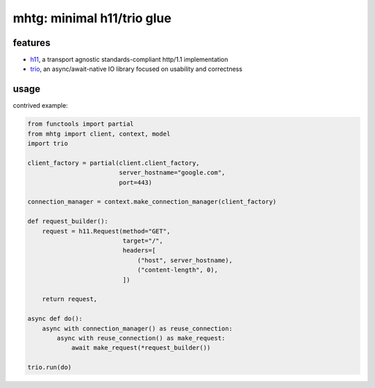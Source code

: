 mhtg: minimal h11/trio glue
===========================

features
--------

- h11_, a transport agnostic standards-compliant http/1.1 implementation
- trio_, an async/await-native IO library focused on usability and correctness

.. _trio: https://github.com/python-trio/trio
.. _h11: https://github.com/python-hyper/h11

usage
-----

contrived example:

.. code-block:: python

   from functools import partial
   from mhtg import client, context, model
   import trio

   client_factory = partial(client.client_factory,
                            server_hostname="google.com",
                            port=443)

   connection_manager = context.make_connection_manager(client_factory)

   def request_builder():
       request = h11.Request(method="GET",
                             target="/",
                             headers=[
                                 ("host", server_hostname),
                                 ("content-length", 0),
                             ])

       return request,

   async def do():
       async with connection_manager() as reuse_connection:
           async with reuse_connection() as make_request:
               await make_request(*request_builder())

   trio.run(do)
